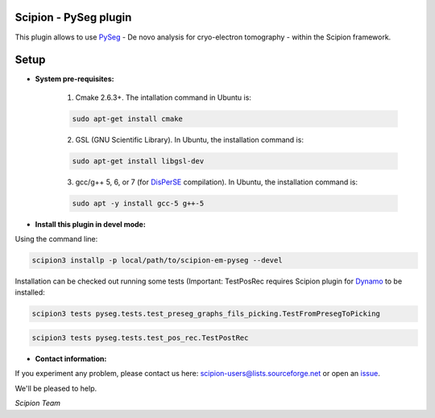 =======================
Scipion - PySeg plugin
=======================

This plugin allows to use PySeg_ - De novo analysis for cryo-electron tomography - within the Scipion framework.

=====
Setup
=====

- **System pre-requisites:**

    1. Cmake 2.6.3+. The intallation command in Ubuntu is:

    .. code-block::

        sudo apt-get install cmake

    2. GSL (GNU Scientific Library). In Ubuntu, the installation command is:

    .. code-block::

        sudo apt-get install libgsl-dev

    3. gcc/g++ 5, 6, or 7 (for DisPerSE_ compilation). In Ubuntu,
       the installation command is:

    .. code-block::

        sudo apt -y install gcc-5 g++-5

- **Install this plugin in devel mode:**

Using the command line:

.. code-block::

    scipion3 installp -p local/path/to/scipion-em-pyseg --devel

Installation can be checked out running some tests (Important: TestPosRec requires Scipion plugin for Dynamo_
to be installed:

.. code-block::

     scipion3 tests pyseg.tests.test_preseg_graphs_fils_picking.TestFromPresegToPicking

.. code-block::

    scipion3 tests pyseg.tests.test_pos_rec.TestPostRec

- **Contact information:**

If you experiment any problem, please contact us here: scipion-users@lists.sourceforge.net or open an issue_.

We'll be pleased to help.

*Scipion Team*


.. _PySeg: https://github.com/anmartinezs/pyseg_system
.. _DisPerSE: http://www2.iap.fr/users/sousbie/web/html/indexd41d.html
.. _Dynamo: https://github.com/scipion-em/scipion-em-dynamo
.. _issue: https://github.com/scipion-em/scipion-em-pyseg/issues